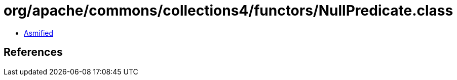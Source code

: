 = org/apache/commons/collections4/functors/NullPredicate.class

 - link:NullPredicate-asmified.java[Asmified]

== References

